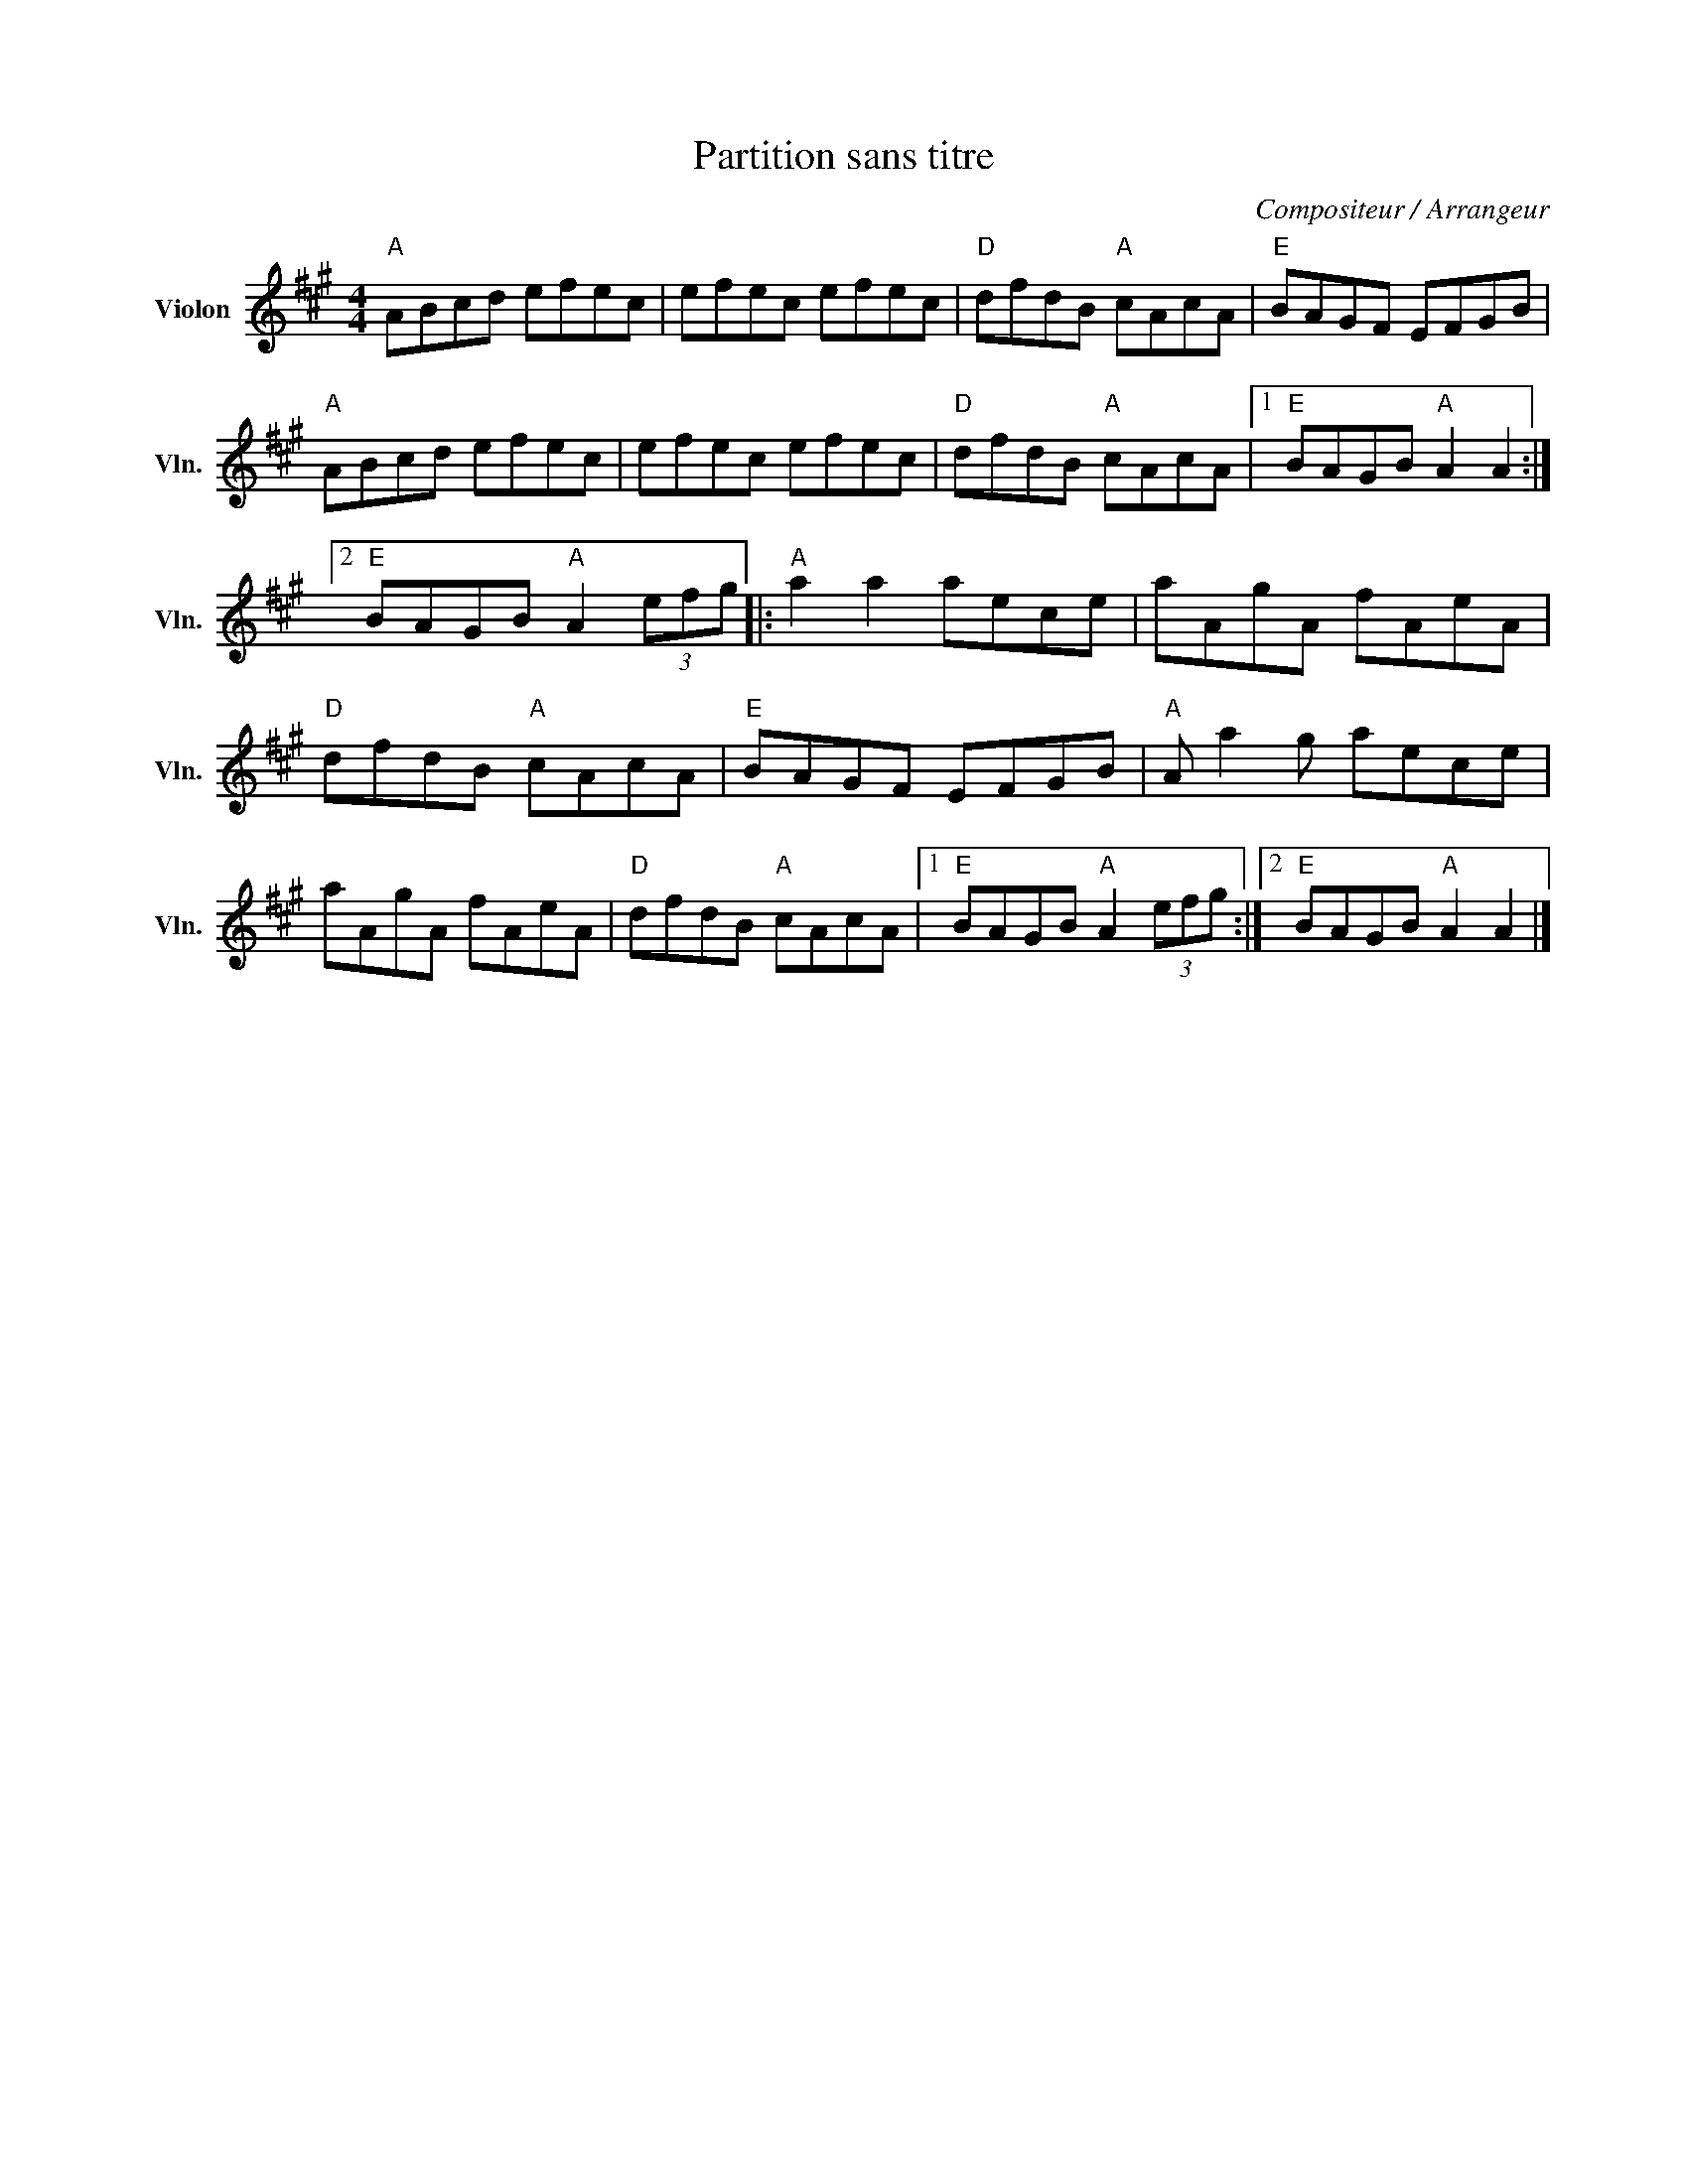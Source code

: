 X:1
T:Partition sans titre
C:Compositeur / Arrangeur
L:1/8
M:4/4
I:linebreak $
K:A
V:1 treble nm="Violon" snm="Vln."
V:1
"A" ABcd efec | efec efec |"D" dfdB"A" cAcA |"E" BAGF EFGB |"A" ABcd efec | efec efec | %6
"D" dfdB"A" cAcA |1"E" BAGB"A" A2 A2 :|2"E" BAGB"A" A2 (3efg |:"A" a2 a2 aece | aAgA fAeA | %11
"D" dfdB"A" cAcA |"E" BAGF EFGB |"A" A a2 g aece | aAgA fAeA |"D" dfdB"A" cAcA |1 %16
"E" BAGB"A" A2 (3efg :|2"E" BAGB"A" A2 A2 |] %18
